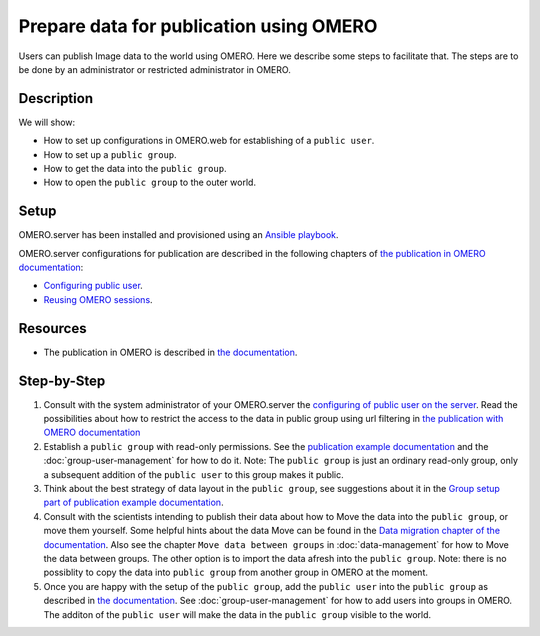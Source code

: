 Prepare data for publication using OMERO
========================================

Users can publish Image data to the world using OMERO. Here we describe some steps to facilitate that. The steps are to be done by an administrator or restricted administrator in OMERO. 


Description
-----------

We will show:

-  How to set up configurations in OMERO.web for establishing of a ``public user``.

-  How to set up a ``public group``.

-  How to get the data into the ``public group``.

-  How to open the ``public group`` to the outer world.

Setup
-----

OMERO.server has been installed and provisioned using an `Ansible playbook <https://github.com/ome/prod-playbooks/blob/master/omero/training-server/playbook.yml>`_.

OMERO.server configurations for publication are described in the following chapters of `the publication in OMERO documentation <https://docs.openmicroscopy.org/omero/latest/sysadmins/public.html>`_:

- `Configuring public user <https://docs.openmicroscopy.org/omero/latest/sysadmins/public.html#configuring-public-user>`_.
- `Reusing OMERO sessions <https://docs.openmicroscopy.org/omero/latest/sysadmins/public.html#reusing-omero-sessions>`_.

Resources
---------

-  The publication in OMERO is described in `the documentation <https://docs.openmicroscopy.org/omero/latest/sysadmins/public.html>`_.

Step-by-Step
------------

#. Consult with the system administrator of your OMERO.server the `configuring of public user on the server <https://docs.openmicroscopy.org/omero/latest/sysadmins/public.html>`_. Read the possibilities about how to restrict the access to the data in public group using url filtering in `the publication with OMERO documentation <https://docs.openmicroscopy.org/omero/latest/sysadmins/public.html>`_

#. Establish a ``public group`` with read-only permissions. See the `publication example documentation <https://docs.openmicroscopy.org/omero/5.6.1/sysadmins/public.html#full-example-of-hosting-data-for-a-publication>`_ and the :doc:`group-user-management` for how to do it. Note: The ``public group`` is just an ordinary read-only group, only a subsequent addition of the ``public user`` to this group makes it public.

#. Think about the best strategy of data layout in the ``public group``, see suggestions about it in the `Group setup part of publication example documentation <https://docs.openmicroscopy.org/omero/latest/sysadmins/public.html#group-setup>`_.

#. Consult with the scientists intending to publish their data about how to Move the data into the ``public group``, or move them yourself. Some helpful hints about the data Move can be found in the `Data migration chapter of the documentation <https://docs.openmicroscopy.org/omero/latest/sysadmins/public.html#data-migration>`_. Also see the chapter ``Move data between groups`` in :doc:`data-management` for how to Move the data between groups. The other option is to import the data afresh into the ``public group``. Note: there is no possiblity to copy the data into ``public group`` from another group in OMERO at the moment.

#. Once you are happy with the setup of the ``public group``, add the ``public user`` into the ``public group`` as described in `the documentation <https://docs.openmicroscopy.org/omero/latest/sysadmins/public.html>`_. See :doc:`group-user-management` for how to add users into groups in OMERO. The additon of the ``public user`` will make the data in the ``public group`` visible to the world.
